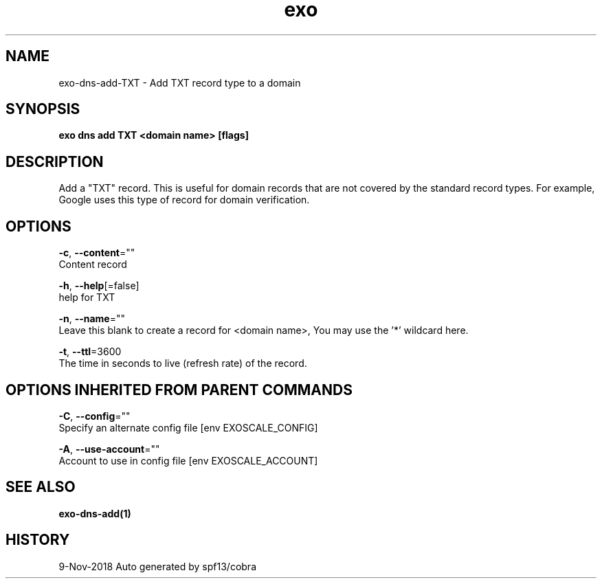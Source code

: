 .TH "exo" "1" "Nov 2018" "Auto generated by spf13/cobra" "" 
.nh
.ad l


.SH NAME
.PP
exo\-dns\-add\-TXT \- Add TXT record type to a domain


.SH SYNOPSIS
.PP
\fBexo dns add TXT <domain name> [flags]\fP


.SH DESCRIPTION
.PP
Add a "TXT" record. This is useful for domain records that are not covered by
the standard record types. For example, Google uses this type of record for domain verification.


.SH OPTIONS
.PP
\fB\-c\fP, \fB\-\-content\fP=""
    Content record

.PP
\fB\-h\fP, \fB\-\-help\fP[=false]
    help for TXT

.PP
\fB\-n\fP, \fB\-\-name\fP=""
    Leave this blank to create a record for <domain name>, You may use the '*' wildcard here.

.PP
\fB\-t\fP, \fB\-\-ttl\fP=3600
    The time in seconds to live (refresh rate) of the record.


.SH OPTIONS INHERITED FROM PARENT COMMANDS
.PP
\fB\-C\fP, \fB\-\-config\fP=""
    Specify an alternate config file [env EXOSCALE\_CONFIG]

.PP
\fB\-A\fP, \fB\-\-use\-account\fP=""
    Account to use in config file [env EXOSCALE\_ACCOUNT]


.SH SEE ALSO
.PP
\fBexo\-dns\-add(1)\fP


.SH HISTORY
.PP
9\-Nov\-2018 Auto generated by spf13/cobra
